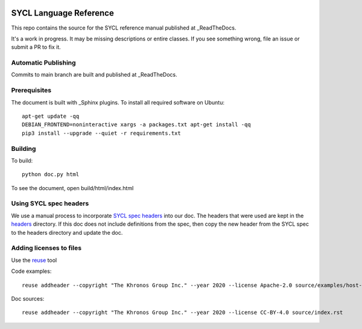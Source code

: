 ..
  Copyright 2020 The Khronos Group Inc.
  SPDX-License-Identifier: CC-BY-4.0

.. image:: https://readthedocs.org/projects/sycl/badge/?version=latest
           :target: https://sycl.readthedocs.io/en/latest/?badge=latest
           :alt: Documentation Status

.. image:: https://api.reuse.software/badge/github.com/KhronosGroup/SYCL_Reference
          :target: https://api.reuse.software/info/github.com/KhronosGroup/SYCL_Reference
          :alt: REUSE status

==========================
 SYCL Language Reference
==========================

This repo contains the source for the SYCL reference manual published
at _ReadTheDocs.

It's a work in progress. It may be missing descriptions or entire
classes. If you see something wrong, file an issue or submit a PR to
fix it.

Automatic Publishing
====================

Commits to main branch are built and published at _ReadTheDocs.

Prerequisites
=============

The document is built with _Sphinx plugins. To install all required
software on Ubuntu::

   apt-get update -qq
   DEBIAN_FRONTEND=noninteractive xargs -a packages.txt apt-get install -qq
   pip3 install --upgrade --quiet -r requirements.txt

Building
========

To build::

  python doc.py html

To see the document, open build/html/index.html

Using SYCL spec headers
=======================

We use a manual process to incorporate `SYCL spec headers`_ into our
doc. The headers that were used are kept in the headers_ directory. If
this doc does not include definitions from the spec, then copy the new
header from the SYCL spec to the headers directory and update the doc.

Adding licenses to files
========================

Use the reuse_ tool

Code examples::

  reuse addheader --copyright "The Khronos Group Inc." --year 2020 --license Apache-2.0 source/examples/host-task.cpp

Doc sources::

  reuse addheader --copyright "The Khronos Group Inc." --year 2020 --license CC-BY-4.0 source/index.rst


.. _headers: reference/headers
.. _`SYCL spec headers`: https://github.com/KhronosGroup/SYCL-Docs/tree/SYCL-1.2.1/master/latex/headers
.. _ReadTheDocs: https://sycl.readthedocs.io
.. _Sphinx: https://www.sphinx-doc.org/en/master
.. _reuse: https://pypi.org/project/reuse/
